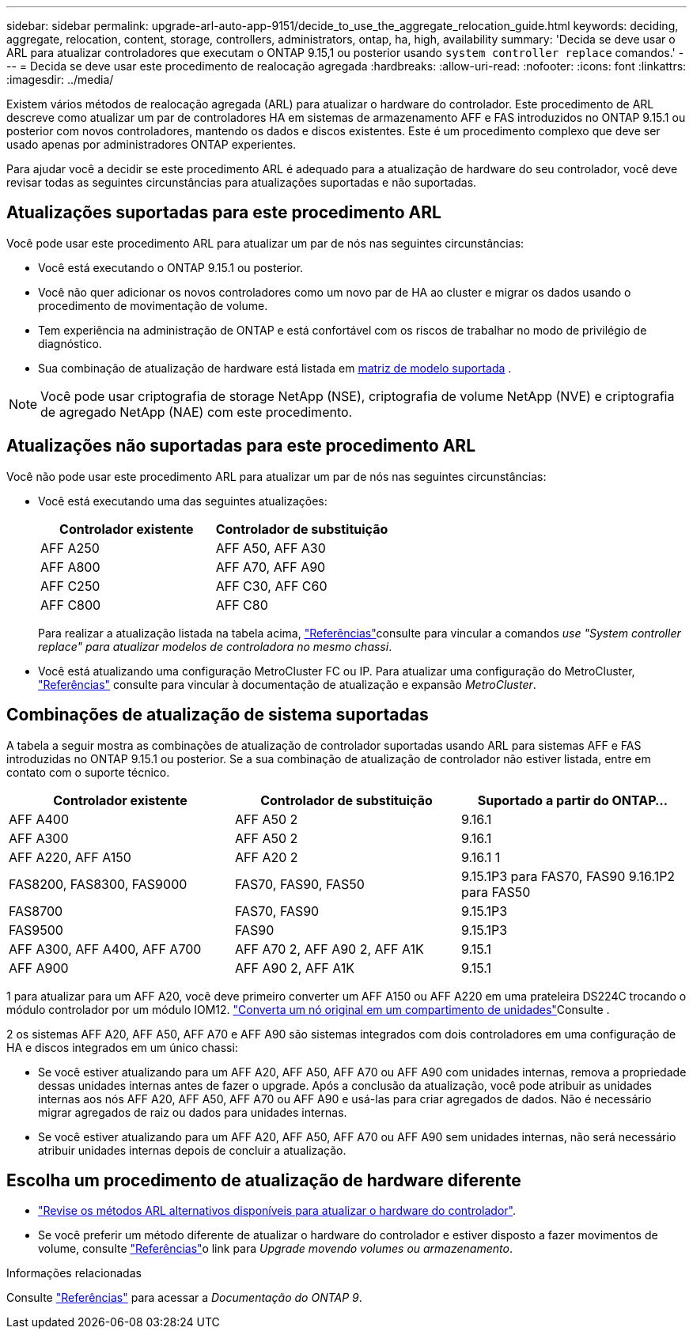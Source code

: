 ---
sidebar: sidebar 
permalink: upgrade-arl-auto-app-9151/decide_to_use_the_aggregate_relocation_guide.html 
keywords: deciding, aggregate, relocation, content, storage, controllers, administrators, ontap, ha, high, availability 
summary: 'Decida se deve usar o ARL para atualizar controladores que executam o ONTAP 9.15,1 ou posterior usando `system controller replace` comandos.' 
---
= Decida se deve usar este procedimento de realocação agregada
:hardbreaks:
:allow-uri-read: 
:nofooter: 
:icons: font
:linkattrs: 
:imagesdir: ../media/


[role="lead"]
Existem vários métodos de realocação agregada (ARL) para atualizar o hardware do controlador. Este procedimento de ARL descreve como atualizar um par de controladores HA em sistemas de armazenamento AFF e FAS introduzidos no ONTAP 9.15.1 ou posterior com novos controladores, mantendo os dados e discos existentes. Este é um procedimento complexo que deve ser usado apenas por administradores ONTAP experientes.

Para ajudar você a decidir se este procedimento ARL é adequado para a atualização de hardware do seu controlador, você deve revisar todas as seguintes circunstâncias para atualizações suportadas e não suportadas.



== Atualizações suportadas para este procedimento ARL

Você pode usar este procedimento ARL para atualizar um par de nós nas seguintes circunstâncias:

* Você está executando o ONTAP 9.15.1 ou posterior.
* Você não quer adicionar os novos controladores como um novo par de HA ao cluster e migrar os dados usando o procedimento de movimentação de volume.
* Tem experiência na administração de ONTAP e está confortável com os riscos de trabalhar no modo de privilégio de diagnóstico.
* Sua combinação de atualização de hardware está listada em <<sys_commands_9151_supported_systems,matriz de modelo suportada>> .



NOTE: Você pode usar criptografia de storage NetApp (NSE), criptografia de volume NetApp (NVE) e criptografia de agregado NetApp (NAE) com este procedimento.



== Atualizações não suportadas para este procedimento ARL

Você não pode usar este procedimento ARL para atualizar um par de nós nas seguintes circunstâncias:

* Você está executando uma das seguintes atualizações:
+
|===
| Controlador existente | Controlador de substituição 


| AFF A250 | AFF A50, AFF A30 


| AFF A800 | AFF A70, AFF A90 


| AFF C250 | AFF C30, AFF C60 


| AFF C800 | AFF C80 
|===
+
Para realizar a atualização listada na tabela acima, link:other_references.html["Referências"]consulte para vincular a comandos _use "System controller replace" para atualizar modelos de controladora no mesmo chassi_.

* Você está atualizando uma configuração MetroCluster FC ou IP. Para atualizar uma configuração do MetroCluster, link:other_references.html["Referências"] consulte para vincular à documentação de atualização e expansão _MetroCluster_.




== Combinações de atualização de sistema suportadas

A tabela a seguir mostra as combinações de atualização de controlador suportadas usando ARL para sistemas AFF e FAS introduzidas no ONTAP 9.15.1 ou posterior. Se a sua combinação de atualização de controlador não estiver listada, entre em contato com o suporte técnico.

|===
| Controlador existente | Controlador de substituição | Suportado a partir do ONTAP... 


| AFF A400 | AFF A50 2 | 9.16.1 


| AFF A300 | AFF A50 2 | 9.16.1 


| AFF A220, AFF A150 | AFF A20 2 | 9.16.1 1 


| FAS8200, FAS8300, FAS9000 | FAS70, FAS90, FAS50 | 9.15.1P3 para FAS70, FAS90 9.16.1P2 para FAS50 


| FAS8700 | FAS70, FAS90 | 9.15.1P3 


| FAS9500 | FAS90 | 9.15.1P3 


| AFF A300, AFF A400, AFF A700 | AFF A70 2, AFF A90 2, AFF A1K | 9.15.1 


| AFF A900 | AFF A90 2, AFF A1K | 9.15.1 
|===
1 para atualizar para um AFF A20, você deve primeiro converter um AFF A150 ou AFF A220 em uma prateleira DS224C trocando o módulo controlador por um módulo IOM12. link:../upgrade/upgrade-convert-node-to-shelf.html["Converta um nó original em um compartimento de unidades"]Consulte .

2 os sistemas AFF A20, AFF A50, AFF A70 e AFF A90 são sistemas integrados com dois controladores em uma configuração de HA e discos integrados em um único chassi:

* Se você estiver atualizando para um AFF A20, AFF A50, AFF A70 ou AFF A90 com unidades internas, remova a propriedade dessas unidades internas antes de fazer o upgrade. Após a conclusão da atualização, você pode atribuir as unidades internas aos nós AFF A20, AFF A50, AFF A70 ou AFF A90 e usá-las para criar agregados de dados. Não é necessário migrar agregados de raiz ou dados para unidades internas.
* Se você estiver atualizando para um AFF A20, AFF A50, AFF A70 ou AFF A90 sem unidades internas, não será necessário atribuir unidades internas depois de concluir a atualização.




== Escolha um procedimento de atualização de hardware diferente

* link:../upgrade-arl/index.html["Revise os métodos ARL alternativos disponíveis para atualizar o hardware do controlador"].
* Se você preferir um método diferente de atualizar o hardware do controlador e estiver disposto a fazer movimentos de volume, consulte link:other_references.html["Referências"]o link para _Upgrade movendo volumes ou armazenamento_.


.Informações relacionadas
Consulte link:other_references.html["Referências"] para acessar a _Documentação do ONTAP 9_.
